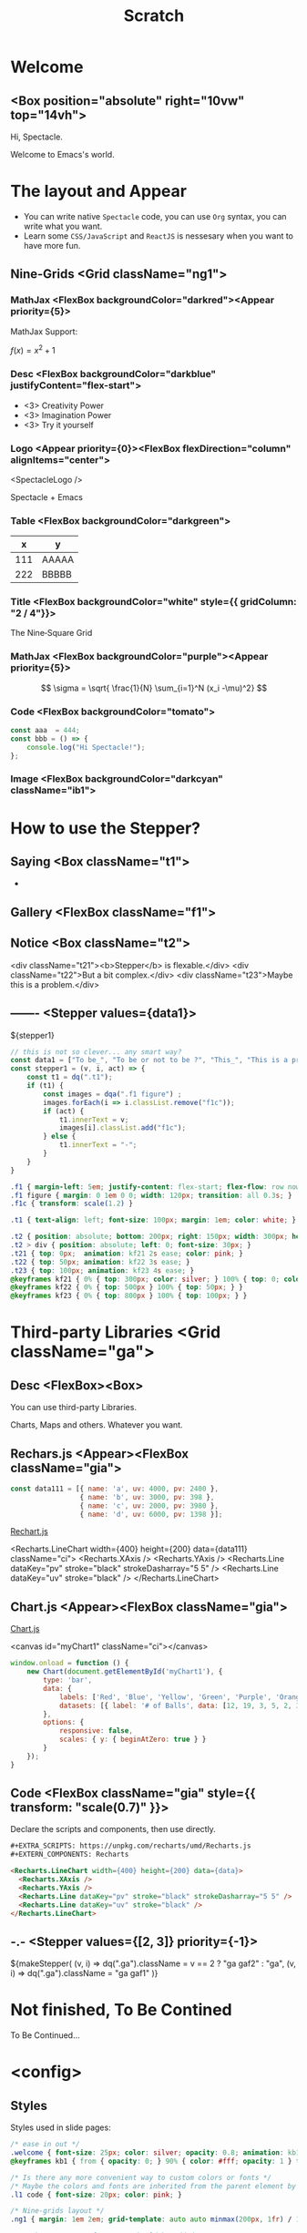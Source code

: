 #+TITLE: Scratch
#+TEXT_OPTS: p
#+EXPORT_LEVEL: 0

# Turn on `ox-spectacle-minor-mode'

* Welcome
:PROPERTIES:
:props: template=""
:END:

** <Box position="absolute" right="10vw" top="14vh">

#+ATTR_HTML: :style {{ fontSize: "100px" }}
Hi, Spectacle.

#+ATTR_HTML: :className welcome
Welcome to Emacs's world.

* The layout and Appear
:PROPERTIES:
:props: backgroundImage="radial-gradient(grey, 80%, #111, black)" backgroundOpacity={0.3}
:END:

#+ATTR_HTML: :theme {plst} :className l1
- You can write native =Spectacle= code, you can use =Org= syntax, you can write what you want.
- Learn some =CSS/JavaScript= and =ReactJS= is nessesary when you want to have more fun.

** Nine-Grids <Grid className="ng1">
*** MathJax    <FlexBox backgroundColor="darkred"><Appear priority={5}>

MathJax Support:

$f(x) = x^2 + 1$

*** Desc       <FlexBox backgroundColor="darkblue" justifyContent="flex-start">

#+ATTR_HTML: :type 1 :style {{ marginLeft: "15px", width: "150px" }}
[[file:hz.jpg]]

#+ATTR_HTML: :theme {{ sizes: { text: 60 }}}
- <3> Creativity Power
- <3> Imagination Power
- <3> Try it yourself

*** Logo       <Appear priority={0}><FlexBox flexDirection="column" alignItems="center">

<SpectacleLogo />

Spectacle + Emacs

*** Table      <FlexBox backgroundColor="darkgreen">

#+ATTR_HTML: :type 7 :width 250px
|   x | y     |
|-----+-------|
| 111 | AAAAA |
| 222 | BBBBB |

*** Title      <FlexBox backgroundColor="white" style={{ gridColumn: "2 / 4"}}>

#+ATTR_HTML: :type Heading :fontSize {48}
The Nine‑Square Grid

*** MathJax    <FlexBox backgroundColor="purple"><Appear priority={5}>

\[ \sigma = \sqrt{ \frac{1}{N} \sum_{i=1}^N (x_i -\mu)^2} \]

*** Code       <FlexBox backgroundColor="tomato">

#+ATTR_HTML: :type 8 :showLineNumbers {true} :margin 15px
#+begin_src js
  const aaa  = 444;
  const bbb = () => {
      console.log("Hi Spectacle!");
  };
#+end_src

*** Image      <FlexBox backgroundColor="darkcyan" className="ib1">

#+ATTR_HTML: :type 9
[[file:hz.jpg]]

* How to use the Stepper?
:PROPERTIES:
:props: backgroundImage="linear-gradient(to right, #159957, #155799)"
:END:

** Saying     <Box className="t1">

-

** Gallery    <FlexBox className="f1">

  #+ATTR_HTML: :className f1c
  [[file:hz.jpg]]

  [[file:hz.jpg]]

  [[file:hz.jpg]]

  [[file:hz.jpg]]

** Notice     <Box className="t2">

  <div className="t21"><b>Stepper</b> is flexable.</div>
  <div className="t22">But a bit complex.</div>
  <div className="t23">Maybe this is a problem.</div>
   
** -------    <Stepper values={data1}>

${stepper1}

#+ATTR_HTML: :type config
#+begin_src js
  // this is not so clever... any smart way?
  const data1 = ["To be_", "To be or not to be ?", "This_", "This is a problem..."];
  const stepper1 = (v, i, act) => {
      const t1 = dq(".t1");
      if (t1) {
          const images = dqa(".f1 figure") ;
          images.forEach(i => i.classList.remove("f1c"));
          if (act) {
              t1.innerText = v;
              images[i].classList.add("f1c");
          } else {
              t1.innerText = "-";
          }
      }
  }
#+end_src

#+ATTR_HTML: :type config
#+begin_src css
  .f1 { margin-left: 5em; justify-content: flex-start; flex-flow: row nowrap; }
  .f1 figure { margin: 0 1em 0 0; width: 120px; transition: all 0.3s; }
  .f1c { transform: scale(1.2) }

  .t1 { text-align: left; font-size: 100px; margin: 1em; color: white; }

  .t2 { position: absolute; bottom: 200px; right: 150px; width: 300px; height: 100px; color: silver; white-space: pre; }
  .t2 > div { position: absolute; left: 0; font-size: 30px; }
  .t21 { top: 0px;  animation: kf21 2s ease; color: pink; }
  .t22 { top: 50px; animation: kf22 3s ease; }
  .t23 { top: 100px; animation: kf23 4s ease; }
  @keyframes kf21 { 0% { top: 300px; color: silver; } 100% { top: 0; color: silver;} }
  @keyframes kf22 { 0% { top: 500px } 100% { top: 50px; } }
  @keyframes kf23 { 0% { top: 800px } 100% { top: 100px; } }
#+end_src

* Third-party Libraries <Grid className="ga">
** Desc       <FlexBox><Box>

#+ATTR_HTML: :type Heading :fontSize {40}
You can use third-party Libraries.

#+ATTR_HTML: :type Heading :fontSize {20} :color silver
Charts, Maps and others. Whatever you want.

** Rechars.js <Appear><FlexBox className="gia">

#+EXTRA_SCRIPTS: https://unpkg.com/recharts/umd/Recharts.js
#+EXTERN_COMPONENTS: Recharts

#+ATTR_HTML: :type config
#+begin_src js
  const data111 = [{ name: 'a', uv: 4000, pv: 2400 },
                   { name: 'b', uv: 3000, pv: 398 },
                   { name: 'c', uv: 2000, pv: 3980 },
                   { name: 'd', uv: 6000, pv: 1398 }];
#+end_src

[[https://github.com/recharts/recharts][Rechart.js]]

<Recharts.LineChart width={400} height={200} data={data111} className="ci">
  <Recharts.XAxis />
  <Recharts.YAxis />
  <Recharts.Line dataKey="pv" stroke="black" strokeDasharray="5 5" />
  <Recharts.Line dataKey="uv" stroke="black" />
</Recharts.LineChart>

** Chart.js   <Appear><FlexBox className="gia">

#+EXTRA_SCRIPTS: https://unpkg.com/chart.js

[[https://www.chartjs.org/][Chart.js]]

<canvas id="myChart1" className="ci"></canvas>

#+ATTR_HTML: :type config
#+begin_src js
  window.onload = function () {
      new Chart(document.getElementById('myChart1'), {
          type: 'bar',
          data: {
              labels: ['Red', 'Blue', 'Yellow', 'Green', 'Purple', 'Orange'],
              datasets: [{ label: '# of Balls', data: [12, 19, 3, 5, 2, 3], borderWidth: 1 }]
          },
          options: {
              responsive: false,
              scales: { y: { beginAtZero: true } }
          }
      });
  }
#+end_src

** Code       <FlexBox className="gia" style={{ transform: "scale(0.7)" }}>

#+ATTR_HTML: :style {{ color: "silver", fontSize: "1.2em" }}
Declare the scripts and components, then use directly.

#+begin_src html
  ,#+EXTRA_SCRIPTS: https://unpkg.com/recharts/umd/Recharts.js
  ,#+EXTERN_COMPONENTS: Recharts

  <Recharts.LineChart width={400} height={200} data={data}>
    <Recharts.XAxis />
    <Recharts.YAxis />
    <Recharts.Line dataKey="pv" stroke="black" strokeDasharray="5 5" />
    <Recharts.Line dataKey="uv" stroke="black" />
  </Recharts.LineChart>
#+end_src

** -.-        <Stepper values={[2, 3]} priority={-1}>

#+begin_export html
  ${makeStepper(
      (v, i) => dq(".ga").className = v == 2 ? "ga gaf2" : "ga",
      (v, i) => dq(".ga").className = "ga gaf1"
  )}
#+end_export

* Not finished, To Be Contined
:PROPERTIES:
:layout: Center
:END:

#+ATTR_HTML: :type h1
To Be Continued...

* <config>
** Styles

Styles used in slide pages:
#+begin_src css
  /* ease in out */
  .welcome { font-size: 25px; color: silver; opacity: 0.8; animation: kb1 3s; text-align: right; margin: -1em 1em }
  @keyframes kb1 { from { opacity: 0; } 90% { color: #fff; opacity: 1 } to { opacity: 0.8 } }

  /* Is there any more convenient way to custom colors or fonts */
  /* Maybe the colors and fonts are inherited from the parent element by default */
  .l1 code { font-size: 20px; color: pink; }

  /* Nine-grids layout */
  .ng1 { margin: 1em 2em; grid-template: auto auto minmax(200px, 1fr) / 1fr 1.5fr 300px }

  /* Maybe more props for Image should be added. */
  @keyframes kib1 { from { transform: rotate(0); } to { transform: rotate(360deg); } }
  .ib1 img { object-fit: fill; max-height: 550px; width: 130px; border-radius: 50%; animation: kib1 5s linear infinite; }

  /* for the charts */
  .ga { display: grid; grid-template: minmax(300px, 1fr) minmax(300px, 1fr) / minmax(300px, 1fr) minmax(300px, 1fr); height: 90%; transition: all 1s ease; }
  .gia { flex-flow: column; justify-content: space-around; height: 90%; padding: 10px; }
  .ci { background: linear-gradient(to right bottom, rgba(224,253,254,0.9), rgba(244,253,254,0.9)); padding: 8px 5px; }
  .gaf1 { transform: scale(2); transform-origin: 0 0; }
  .gaf2 { transform: scale(2); transform-origin: 100% 100%; }
#+end_src

Global:
#+begin_src css
  a { color: skyblue !important; text-decoration: none !important; font-size: 20px !important; }
  
  /* Is there any more convenient way to add borders to Tables? */
  table { border-collapse: collapse; }
  table, th, td { border: 1px solid; padding: 5px 15px; font-size: 12px !important; }
#+end_src

** Themes

#+begin_src js
  const plst = {
      colors: {
          primary: "grey"
      },
      sizes: {
          text: "50px"
      }
  };
#+end_src

** Scripts

DOM helpers:
#+begin_src js
  const dq = document.querySelector.bind(document);
  const dqa = document.querySelectorAll.bind(document);
#+end_src

Helper function to simplify the stepper:
#+begin_src js
  // when actived, run fun1; when inactive run fun2
  const makeStepper = (fun1, fun2) => (v, i, act) => {
      if (act) fun1(v, i); else { try { fun2(v, i) } catch (e) { /* console.log(e); */ } }
  };
#+end_src

** Issues or ideas for the upstream Spectacle.js

- [CodeSpan] =XXX= in paragraph. `fontSize` should inherited from parent element by default?
- [Appear] can be displayed as `inline`? 
- [Appear] Maybe a `action` prop add to Appear is nessesary. Then it would be easier to control the stepper.
- [Link] How to jump to another slide conveniently?
- [Code Pane] It's difficault to change dark/light/fontSize. Maybe more props should be add and more apis should be exposed?
- [useFullScreen/useDeckState/useModes..] can these be exported so used in one-page?
